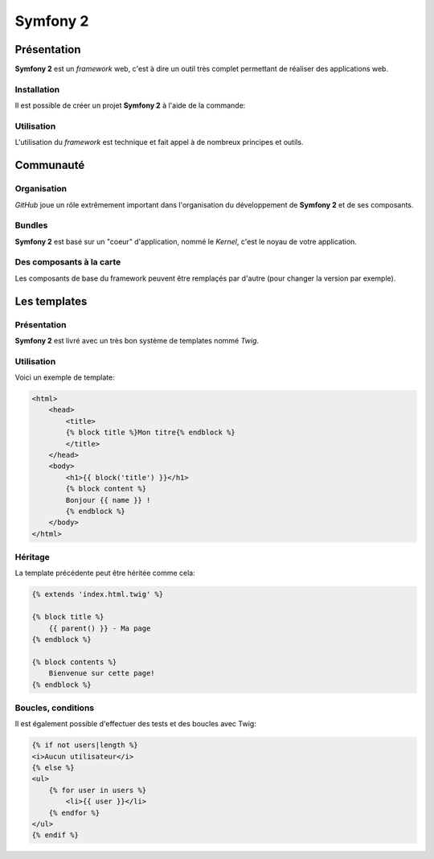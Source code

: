 .. slide:: middleSlide

Symfony 2
=========

.. slide::

Présentation
------------

**Symfony 2** est un *framework* web, c'est à dire un outil très complet permettant
de réaliser des applications web.

.. discover::
    D'après son créateur **Fabien Potencier**, Symfony 2 est en fait plus un rassemblement
    de bibliothèques et de composants tous fortement découplés assemblées et paramétrés pour fonctionner ensemble.
    
     En effet, **Symfony 2** se base notamment sur:

.. discoverList::
    * Doctrine pour requêter la base de données
    * Twig pour le rendu de ses templates
    * SwiftMailer pour l'envoi d'e-mails

.. slide::

Installation
~~~~~~~~~~~~

.. textOnly::
    **Symfony 2** se base sur **composer** pour organiser ce rassemblement de composants. <span class="textOnly">Cet outil
    déjà présenté précédemment dans ce cours permet de gérer les dépendances entre les différents composants.</span>

Il est possible de créer un projet **Symfony 2** à l'aide de la commande: 

.. code-block:: text
    composer.phar create-project symfony/framework-standard-edition'

.. textOnly::
    **Composer** va alors chercher toutes les dépendances nécéssaire et vous créer un projet **Symfony 2** vide

.. slide::

Utilisation
~~~~~~~~~~~

L'utilisation du *framework* est technique et fait appel à de nombreux principes et outils.

.. textOnly::
    Ce cours n'ayant pas pour but de répeter l'excellente `documentation officielle <http://symfony.com/>`_,
    nous allons seulement survoler les principes à connaître, et nous les appliquerons en TD par la suite.

.. slide::

Communauté
----------

Organisation
~~~~~~~~~~~~

.. image:: /img/github.png
    :style: float:right
    
*GitHub* joue un rôle extrêmement important dans l'organisation du développement de **Symfony 2** et
de ses composants.

.. discover::
    Aujourd'hui, la mailing list des développeurs risque même d'être fermée au profit du suivi d'anomalies de
    *GitHub*

.. slide::

Bundles
~~~~~~~

.. image:: /img/package.png
    :style: float:right

**Symfony 2** est basé sur un "coeur" d'application, nommé le *Kernel*, c'est le noyau de votre
application.

.. discover::
    Auprès de ce noyau sont enregistrés des *Bundles*, (ou "paquets") qui sont en fait des composants.
    Le framework est alors livré avec de nombreux bundle (templating, ORM, gestion des formulaires etc.).

.. discover::
    Un *bundle* peut proposer de nombreuses choses, vues, contrôleurs, entités pour la base de données, services etc.

.. discover::
    Tout le code que vous écrirez sera dans un ou plusieurs *bundle*. Si vous souhaitez factoriser des fonctionnalités
    d'un de vos sites à l'autre, vous pouvez les regrouper dans un *bundle* indépendant.

.. slide::

Des composants à la carte
~~~~~~~~~~~~~~~~~~~~~~~~~

Les composants de base du framework peuvent être remplaçés par d'autre (pour changer la version par exemple).

.. discover::
    De nombreux *bundles* open-source peuvent être trouvés, sur *GitHub*.

.. discover::
    On pourra citer par exemple le *FOSUserBundle*, qui permet de simplifier la gestion des utilisateurs d'un
    site (inscription, identification, rappel du mot de passe etc.).

.. slide::

Les templates
-------------

Présentation
~~~~~~~~~~~~

.. image:: /img/twig.png
    :style: float:right

**Symfony 2** est livré avec un très bon système de templates nommé *Twig*.

.. textOnly::
    Ce système permet
    de simplifier de donner une grande puissance à l'écriture des vues, c'est à dire du contenu des pages HTML
    qui seront rendues.

.. discover::
    *Twig* supporte l'héritage, l'échappement par défaut et de nombreuses astuces syntaxiques
    pour simplifier l'écriture des *templates*.

.. slide::

Utilisation
~~~~~~~~~~~

Voici un exemple de template:

.. code-block:: html5

    <html>
        <head>
            <title>
            {% block title %}Mon titre{% endblock %}
            </title>
        </head>
        <body>
            <h1>{{ block('title') }}</h1>
            {% block content %}
            Bonjour {{ name }} !
            {% endblock %}
        </body>
    </html>

.. textOnly::
    Comme vous le voyez, *Twig* permet d'écrire des documents directements en HTML, à l'exception de certain
    tags qui permettent d'y ajouter de la structure, à l'instar du **PHP**.
    
    Dans cet exemple:

    * ``[% block contents %}`` est un bloc qui pourra être surchargé dans les templates filles
    * ``{% block('title') %}`` sert à ré-afficher le contenu du block title précédement utilisé
    * ``{{ name }}`` correspond à l'affichage d'une variable

.. slide::

Héritage
~~~~~~~~

La template précédente peut être héritée comme cela:

.. code-block:: html5

    {% extends 'index.html.twig' %}

    {% block title %}
        {{ parent() }} - Ma page
    {% endblock %}

    {% block contents %}
        Bienvenue sur cette page!
    {% endblock %}

.. textOnly::
    Le mot clé ``extends`` permet de décrire que cette page hérite de ``index.html.twig``, de la même
    manière que l'héritage des classes votre template se basera alors sur cette template mère et pourra redéfinir son
    comportement.
    
    Les blocs peuvent alors être surchargés, c'est à dire modifié en les redéfinissant. Il est aussi possible d'utiliser
    le mot clé ``parent()`` pour faire appel à la template mère et utiliser son contenu, comme dans le cas du titre
    qui deviendra ici "Mon titre - Ma page"

.. slide::

Boucles, conditions
~~~~~~~~~~~~~~~~~~~

Il est également possible d'effectuer des tests et des boucles avec Twig:

.. code-block:: html5
    
    {% if not users|length %}
    <i>Aucun utilisateur</i>
    {% else %}
    <ul>
        {% for user in users %}
            <li>{{ user }}</li>
        {% endfor %}
    </ul>
    {% endif %}

.. discover::
    Pour une documentation plus exhaustive, vous pouvez consulter la
    `documentation officielle de Twig <http://twig.sensiolabs.org/documentation>`_.
